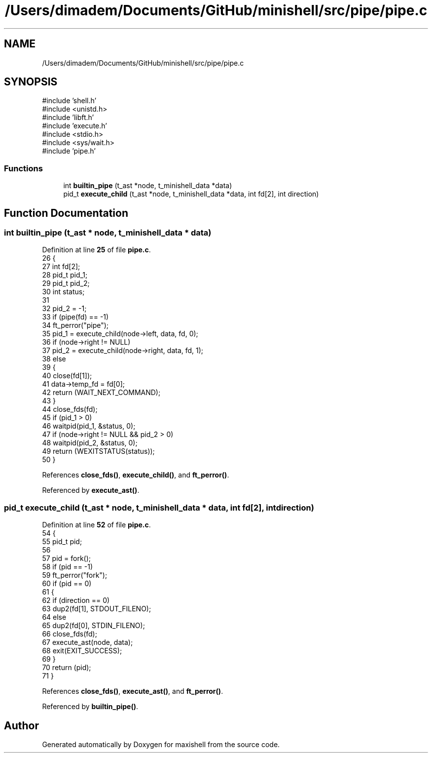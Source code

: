 .TH "/Users/dimadem/Documents/GitHub/minishell/src/pipe/pipe.c" 3 "Version 1" "maxishell" \" -*- nroff -*-
.ad l
.nh
.SH NAME
/Users/dimadem/Documents/GitHub/minishell/src/pipe/pipe.c
.SH SYNOPSIS
.br
.PP
\fR#include 'shell\&.h'\fP
.br
\fR#include <unistd\&.h>\fP
.br
\fR#include 'libft\&.h'\fP
.br
\fR#include 'execute\&.h'\fP
.br
\fR#include <stdio\&.h>\fP
.br
\fR#include <sys/wait\&.h>\fP
.br
\fR#include 'pipe\&.h'\fP
.br

.SS "Functions"

.in +1c
.ti -1c
.RI "int \fBbuiltin_pipe\fP (t_ast *node, t_minishell_data *data)"
.br
.ti -1c
.RI "pid_t \fBexecute_child\fP (t_ast *node, t_minishell_data *data, int fd[2], int direction)"
.br
.in -1c
.SH "Function Documentation"
.PP 
.SS "int builtin_pipe (t_ast * node, t_minishell_data * data)"

.PP
Definition at line \fB25\fP of file \fBpipe\&.c\fP\&.
.nf
26 {
27     int     fd[2];
28     pid_t   pid_1;
29     pid_t   pid_2;
30     int     status;
31 
32     pid_2 = \-1;
33     if (pipe(fd) == \-1)
34         ft_perror("pipe");
35     pid_1 = execute_child(node\->left, data, fd, 0);
36     if (node\->right != NULL)
37         pid_2 = execute_child(node\->right, data, fd, 1);
38     else
39     {
40         close(fd[1]);
41         data\->temp_fd = fd[0];
42         return (WAIT_NEXT_COMMAND);
43     }
44     close_fds(fd);
45     if (pid_1 > 0)
46         waitpid(pid_1, &status, 0);
47     if (node\->right != NULL && pid_2 > 0)
48         waitpid(pid_2, &status, 0);
49     return (WEXITSTATUS(status));
50 }
.PP
.fi

.PP
References \fBclose_fds()\fP, \fBexecute_child()\fP, and \fBft_perror()\fP\&.
.PP
Referenced by \fBexecute_ast()\fP\&.
.SS "pid_t execute_child (t_ast * node, t_minishell_data * data, int fd[2], int direction)"

.PP
Definition at line \fB52\fP of file \fBpipe\&.c\fP\&.
.nf
54 {
55     pid_t   pid;
56 
57     pid = fork();
58     if (pid == \-1)
59         ft_perror("fork");
60     if (pid == 0)
61     {
62         if (direction == 0)
63             dup2(fd[1], STDOUT_FILENO);
64         else
65             dup2(fd[0], STDIN_FILENO);
66         close_fds(fd);
67         execute_ast(node, data);
68         exit(EXIT_SUCCESS);
69     }
70     return (pid);
71 }
.PP
.fi

.PP
References \fBclose_fds()\fP, \fBexecute_ast()\fP, and \fBft_perror()\fP\&.
.PP
Referenced by \fBbuiltin_pipe()\fP\&.
.SH "Author"
.PP 
Generated automatically by Doxygen for maxishell from the source code\&.
